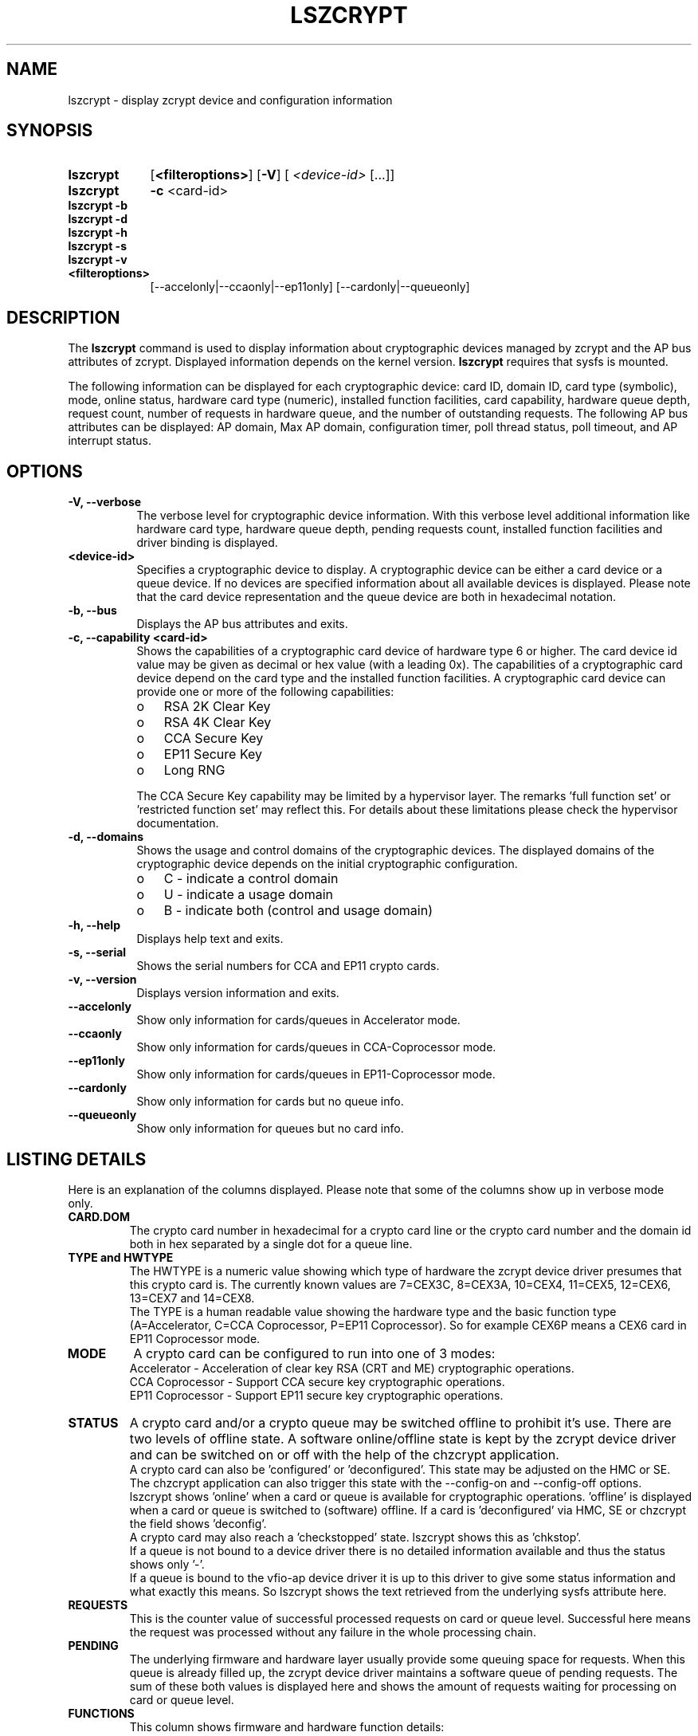 .\" lszcrypt.8
.\"
.\" Copyright IBM Corp. 2019, 2022
.\" s390-tools is free software; you can redistribute it and/or modify
.\" it under the terms of the MIT license. See LICENSE for details.
.\"
.\" use
.\"   groff -man -Tutf8 lszcrypt.8
.\" or
.\"   nroff -man lszcrypt.8
.\" to process this source
.\"
.TH LSZCRYPT 8 "FEB 2022" "s390-tools"
.SH NAME
lszcrypt \- display zcrypt device and configuration information
.SH SYNOPSIS
.TP 9
.B lszcrypt
.RB "[" <filteroptions> "]"
.RB "[" -V "]"
[
.I <device-id>
[...]]
.TP
.B lszcrypt
.B -c
<card-id>
.TP
.B lszcrypt -b
.TP
.B lszcrypt -d
.TP
.B lszcrypt -h
.TP
.B lszcrypt -s
.TP
.B lszcrypt -v
. TP
.B <filteroptions>
[--accelonly|--ccaonly|--ep11only] [--cardonly|--queueonly]
.SH DESCRIPTION
The
.B lszcrypt
command is used to display information about cryptographic devices managed by
zcrypt and the AP bus attributes of zcrypt. Displayed information depends on the
kernel version.
.B lszcrypt
requires that sysfs is mounted.
.P
The following information can be displayed for each cryptographic
device: card ID, domain ID, card type (symbolic), mode, online status,
hardware card type (numeric), installed function facilities, card capability,
hardware queue depth, request count, number of requests in hardware queue, and
the number of outstanding requests.
The following AP bus attributes can be displayed: AP domain, Max AP domain,
configuration timer, poll thread status, poll timeout, and AP interrupt
status.
.SH OPTIONS
.TP 8
.B -V, --verbose
The verbose level for cryptographic device information.
With this verbose level additional information like hardware card type,
hardware queue depth, pending requests count, installed function
facilities and driver binding is displayed.
.TP 8
.B <device-id>
Specifies a cryptographic device to display. A cryptographic device can be
either a card device or a queue device. If no devices are specified information
about all available devices is displayed.
Please note that the card device representation and the queue device
are both in hexadecimal notation.
.TP 8
.B -b, --bus
Displays the AP bus attributes and exits.
.TP 8
.B -c, --capability <card-id>
Shows the capabilities of a cryptographic card device of hardware type 6 or
higher. The card device id value may be given as decimal or hex value (with
a leading 0x). The capabilities of a cryptographic card device depend on
the card type and the installed function facilities.  A cryptographic card
device can provide one or more of the following capabilities:
.RS
.IP "o" 3
RSA 2K Clear Key
.IP "o"
RSA 4K Clear Key
.IP "o"
CCA Secure Key
.IP "o"
EP11 Secure Key
.IP "o"
Long RNG
.RE

.RS 8
The CCA Secure Key capability may be limited by a hypervisor
layer. The remarks 'full function set' or 'restricted function set' may
reflect this. For details about these limitations please check the
hypervisor documentation.
.RE
.TP 8
.B -d, --domains
Shows the usage and control domains of the cryptographic devices.
The displayed domains of the cryptographic device depends on the initial
cryptographic configuration.
.RS
.IP "o" 3
C - indicate a control domain
.IP "o"
U - indicate a usage domain
.IP "o"
B - indicate both (control and usage domain)
.RE
.TP 8
.B -h, --help
Displays help text and exits.
.TP 8
.B -s, --serial
Shows the serial numbers for CCA and EP11 crypto cards.
.TP 8
.B -v, --version
Displays version information and exits.
.TP 8
.B --accelonly
Show only information for cards/queues in Accelerator mode.
.TP 8
.B --ccaonly
Show only information for cards/queues in CCA-Coprocessor mode.
.TP 8
.B --ep11only
Show only information for cards/queues in EP11-Coprocessor mode.
.TP 8
.B --cardonly
Show only information for cards but no queue info.
.TP 8
.B --queueonly
Show only information for queues but no card info.
.SH LISTING DETAILS
Here is an explanation of the columns displayed. Please note that some
of the columns show up in verbose mode only.
.TP
.B CARD.DOM
The crypto card number in hexadecimal for a crypto card line or
the crypto card number and the domain id both in hex separated by a single
dot for a queue line.
.TP
.B TYPE and HWTYPE
The HWTYPE is a numeric value showing which type of hardware the zcrypt
device driver presumes that this crypto card is. The currently known values
are 7=CEX3C, 8=CEX3A, 10=CEX4, 11=CEX5, 12=CEX6, 13=CEX7 and 14=CEX8.
.br
The TYPE is a human readable value showing the hardware type and the basic
function type (A=Accelerator, C=CCA Coprocessor, P=EP11 Coprocessor). So
for example CEX6P means a CEX6 card in EP11 Coprocessor mode.
.TP
.B MODE
A crypto card can be configured to run into one of 3 modes:
.br
Accelerator - Acceleration of clear key RSA (CRT and ME) cryptographic
operations.
.br
CCA Coprocessor - Support CCA secure key cryptographic operations.
.br
EP11 Coprocessor - Support EP11 secure key cryptographic operations.
.TP
.B STATUS
A crypto card and/or a crypto queue may be switched offline to
prohibit it's use. There are two levels of offline state. A software
online/offline state is kept by the zcrypt device driver and can be
switched on or off with the help of the chzcrypt application.
.br
A crypto card can also be 'configured' or 'deconfigured'. This state
may be adjusted on the HMC or SE. The chzcrypt application can also
trigger this state with the --config-on and --config-off options.
.br
lszcrypt shows 'online' when a card or queue is available for
cryptographic operations. 'offline' is displayed when a card or queue
is switched to (software) offline. If a card is 'deconfigured' via
HMC, SE or chzcrypt the field shows 'deconfig'.
.br
A crypto card may also reach a 'checkstopped' state. lszcrypt shows
this as 'chkstop'.
.br
If a queue is not bound to a device driver there is no detailed
information available and thus the status shows only '-'.
.br
If a queue is bound to the vfio-ap device driver it is up to this driver
to give some status information and what exactly this means. So lszcrypt
shows the text retrieved from the underlying sysfs attribute here.
.TP
.B REQUESTS
This is the counter value of successful processed requests on card or queue
level. Successful here means the request was processed without any failure
in the whole processing chain.
.TP
.B PENDING
The underlying firmware and hardware layer usually provide some queuing
space for requests. When this queue is already filled up, the zcrypt device
driver maintains a software queue of pending requests. The sum of these
both values is displayed here and shows the amount of requests waiting for
processing on card or queue level.
.TP
.B FUNCTIONS
This column shows firmware and hardware function details:
.br
S - APSC available: card/queue can handle requests with the special bit
enabled.
.br
M - Accelerator card/queue with support for RSA ME with up to 4k key size.
.Sr
C - Accelerator card/queue with support for RSA CRT with up to 4k key size.
.br
D - Card/queue is providing CCA functions (this is the CCA Coprocessor mode).
.br
A - Card/queue is providing Accelerator functions (this is the Accelerator mode).
.br
X - Card/queue is providing EP11 functions (this is the EP11 Coprocessor mode).
.br
N - APXA available (ability to address more than 16 crypto cards and domains).
.br
F - Full function support (opposed to restricted function support, see below).
.br
R - Restricted function support. The F and R flag both reflect if a
hypervisor is somehow restricting this crypto resource in a virtual
environment. Dependent on the hypervisor configuration the crypto requests
may be filtered by the hypervisor to allow only a subset of functions
within the virtual runtime environment. For example a shared CCA
Coprocessor may be restricted by the hypervisor to allow only clear key
operations within the guests.
.TP
.B DRIVER
.br
Shows which card or queue device driver currently handles this crypto
resource. Currently known drivers are cex4card/cex4queue (CEX4-CEX8
hardware), cex2card/cex2cqueue (CEX2C and CEX3C hardware),
cex2acard/cex2aqueue (CEX2A and CEX3A hardware) and vfio_ap (queue reserved
for use by kvm hypervisor for kvm guests and not accessible to host
applications). It is also valid to have no driver handling a queue which is
shown as a -no-driver- entry.
.SH NOTES
Use only one of the mode filtering options --accelonly, --ccaonly, --ep11only.
Same with card/queue filtering: Use only one of --cardonly, --queueonly.
However, one of the mode filtering options and one of the card/queue filtering
can be combined.
.SH EXAMPLES
.TP
.B lszcrypt
Displays the card/domain ID, card type (short name), mode (long name), online
status and request count of all available cryptographic devices.
.TP
.B lszcrypt  1 3 5
Displays the card/domain ID, card type, mode, online status and request count
for cryptographic devices 1, 3, and 5.
.TP
.B lszcrypt -V 3 7 11
Displays the card/domain ID, card type, mode, online status, request count,
number of requests in the hardware queue, number of outstanding requests and
installed function facilities for cryptographic devices 3, 7 and 17 (0x11).
.TP
.B lszcrypt  10.0038
Displays information of the cryptographic device '10.0038' respectively card
id 16 (0x10) with domain 56 (0x38).
.TP
.B lszcrypt  .0038
Displays information of all available queue devices (potentially multiple
adapters) with domain 56 (0x38).
.TP
.B lszcrypt -b
Displays AP bus information.
.TP
.B lszcrypt -c 7
.RS
.br
Coprocessor card07 provides capability for:
.br
CCA Secure Key
.br
RSA 4K Clear Key
.br
Long RNG
.RE
.SH SEE ALSO
\fBchzcrypt\fR(8)
